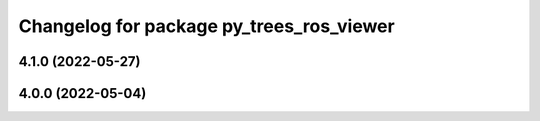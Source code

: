^^^^^^^^^^^^^^^^^^^^^^^^^^^^^^^^^^^^^^^^^
Changelog for package py_trees_ros_viewer
^^^^^^^^^^^^^^^^^^^^^^^^^^^^^^^^^^^^^^^^^

4.1.0 (2022-05-27)
------------------

4.0.0 (2022-05-04)
------------------
